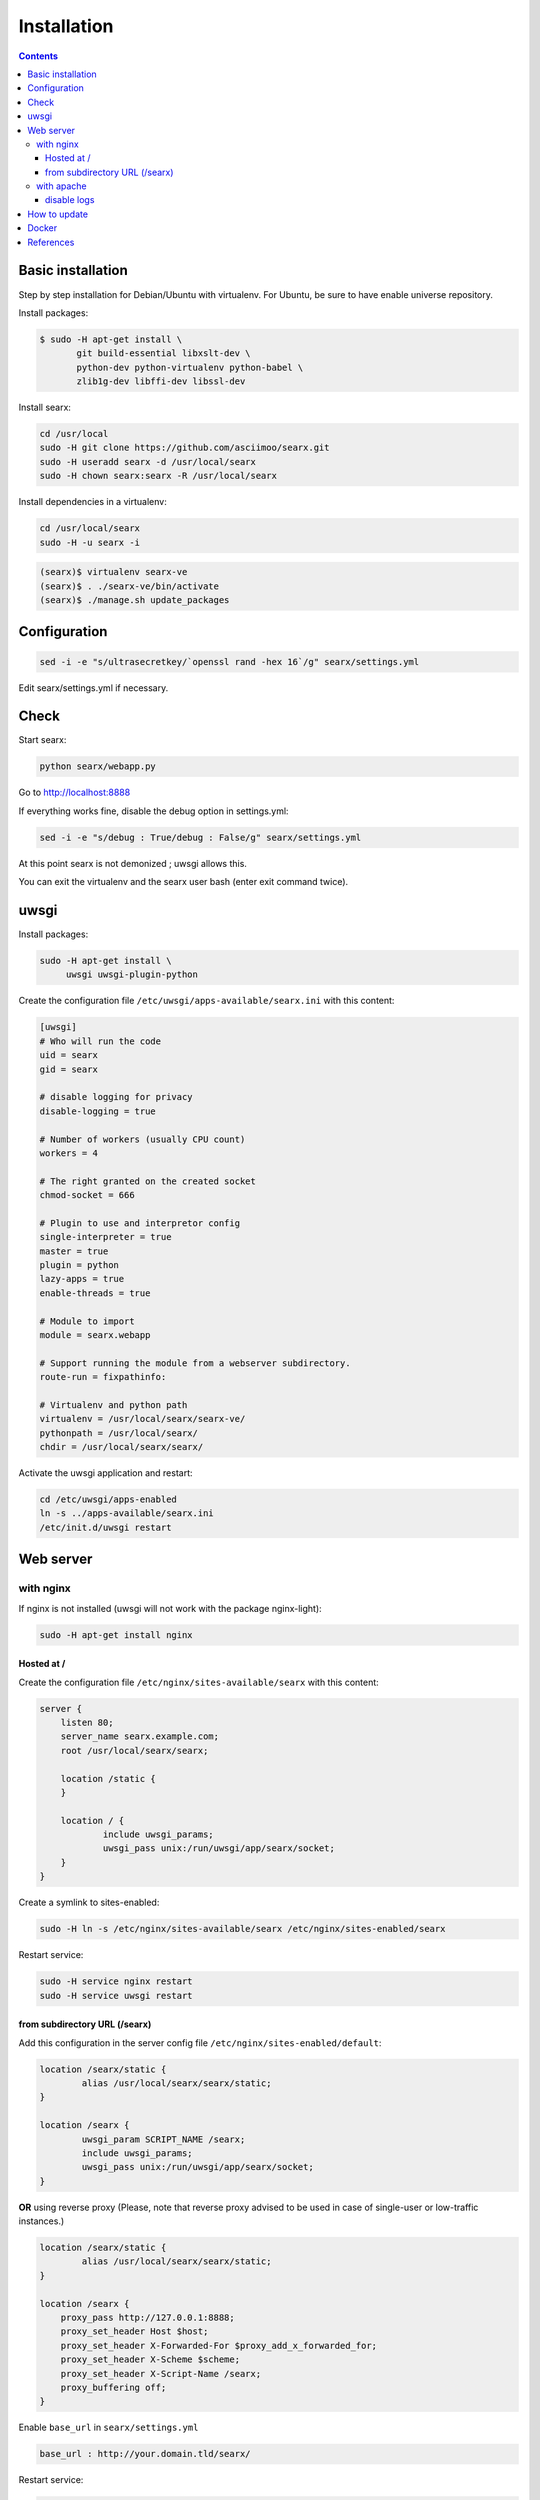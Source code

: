 .. _installation:

============
Installation
============

.. contents::
   :depth: 3

Basic installation
==================

Step by step installation for Debian/Ubuntu with virtualenv. For Ubuntu, be sure
to have enable universe repository.

Install packages:

.. code:: sh

    $ sudo -H apt-get install \
           git build-essential libxslt-dev \
	   python-dev python-virtualenv python-babel \
	   zlib1g-dev libffi-dev libssl-dev

Install searx:

.. code:: sh

    cd /usr/local
    sudo -H git clone https://github.com/asciimoo/searx.git
    sudo -H useradd searx -d /usr/local/searx
    sudo -H chown searx:searx -R /usr/local/searx

Install dependencies in a virtualenv:

.. code:: sh

    cd /usr/local/searx
    sudo -H -u searx -i

.. code:: sh

    (searx)$ virtualenv searx-ve
    (searx)$ . ./searx-ve/bin/activate
    (searx)$ ./manage.sh update_packages

Configuration
==============

.. code:: sh

    sed -i -e "s/ultrasecretkey/`openssl rand -hex 16`/g" searx/settings.yml

Edit searx/settings.yml if necessary.

Check
=====

Start searx:

.. code:: sh

    python searx/webapp.py

Go to http://localhost:8888

If everything works fine, disable the debug option in settings.yml:

.. code:: sh

    sed -i -e "s/debug : True/debug : False/g" searx/settings.yml

At this point searx is not demonized ; uwsgi allows this.

You can exit the virtualenv and the searx user bash (enter exit command
twice).

uwsgi
=====

Install packages:

.. code:: sh

    sudo -H apt-get install \
         uwsgi uwsgi-plugin-python

Create the configuration file ``/etc/uwsgi/apps-available/searx.ini`` with this
content:

.. code:: ini

    [uwsgi]
    # Who will run the code
    uid = searx
    gid = searx

    # disable logging for privacy
    disable-logging = true

    # Number of workers (usually CPU count)
    workers = 4

    # The right granted on the created socket
    chmod-socket = 666

    # Plugin to use and interpretor config
    single-interpreter = true
    master = true
    plugin = python
    lazy-apps = true
    enable-threads = true

    # Module to import
    module = searx.webapp

    # Support running the module from a webserver subdirectory.
    route-run = fixpathinfo:

    # Virtualenv and python path
    virtualenv = /usr/local/searx/searx-ve/
    pythonpath = /usr/local/searx/
    chdir = /usr/local/searx/searx/

Activate the uwsgi application and restart:

.. code:: sh

    cd /etc/uwsgi/apps-enabled
    ln -s ../apps-available/searx.ini
    /etc/init.d/uwsgi restart

Web server
==========

with nginx
----------

If nginx is not installed (uwsgi will not work with the package
nginx-light):

.. code:: sh

    sudo -H apt-get install nginx

Hosted at /
~~~~~~~~~~~

Create the configuration file ``/etc/nginx/sites-available/searx`` with this
content:

.. code:: nginx

    server {
        listen 80;
        server_name searx.example.com;
        root /usr/local/searx/searx;

        location /static {
        }

        location / {
                include uwsgi_params;
                uwsgi_pass unix:/run/uwsgi/app/searx/socket;
        }
    }

Create a symlink to sites-enabled:

.. code:: sh

   sudo -H ln -s /etc/nginx/sites-available/searx /etc/nginx/sites-enabled/searx

Restart service:

.. code:: sh

    sudo -H service nginx restart
    sudo -H service uwsgi restart

from subdirectory URL (/searx)
~~~~~~~~~~~~~~~~~~~~~~~~~~~~~~

Add this configuration in the server config file
``/etc/nginx/sites-enabled/default``:

.. code:: nginx

    location /searx/static {
            alias /usr/local/searx/searx/static;
    }

    location /searx {
            uwsgi_param SCRIPT_NAME /searx;
            include uwsgi_params;
            uwsgi_pass unix:/run/uwsgi/app/searx/socket;
    }


**OR** using reverse proxy (Please, note that reverse proxy advised to be used
in case of single-user or low-traffic instances.)

.. code:: nginx

    location /searx/static {
            alias /usr/local/searx/searx/static;
    }

    location /searx {
        proxy_pass http://127.0.0.1:8888;
        proxy_set_header Host $host;
        proxy_set_header X-Forwarded-For $proxy_add_x_forwarded_for;
        proxy_set_header X-Scheme $scheme;
        proxy_set_header X-Script-Name /searx;
        proxy_buffering off;
    }


Enable ``base_url`` in ``searx/settings.yml``

.. code:: yaml

    base_url : http://your.domain.tld/searx/

Restart service:

.. code:: sh

    sudo -H service nginx restart
    sudo -H service uwsgi restart

disable logs
^^^^^^^^^^^^

for better privacy you can disable nginx logs about searx.

how to proceed: below ``uwsgi_pass`` in ``/etc/nginx/sites-available/default``
add:

.. code:: nginx

    access_log /dev/null;
    error_log /dev/null;

Restart service:

.. code:: sh

    sudo -H service nginx restart

with apache
-----------

Add wsgi mod:

.. code:: sh

    sudo -H apt-get install libapache2-mod-uwsgi
    sudo -H a2enmod uwsgi

Add this configuration in the file ``/etc/apache2/apache2.conf``:

.. code:: apache

    <Location />
        Options FollowSymLinks Indexes
        SetHandler uwsgi-handler
        uWSGISocket /run/uwsgi/app/searx/socket
    </Location>

Note that if your instance of searx is not at the root, you should change
``<Location />`` by the location of your instance, like ``<Location /searx>``.

Restart Apache:

.. code:: sh

    sudo -H /etc/init.d/apache2 restart

disable logs
~~~~~~~~~~~~

For better privacy you can disable Apache logs.

.. warning::

   You can only disable logs for the whole (virtual) server not for a specific
   path.

Go back to ``/etc/apache2/apache2.conf`` and above ``<Location />`` add:

.. code:: apache

    CustomLog /dev/null combined

Restart Apache:

.. code:: sh

    sudo -H /etc/init.d/apache2 restart

How to update
=============

.. code:: sh

    cd /usr/local/searx
    sudo -H -u searx -i

.. code:: sh

    (searx)$ . ./searx-ve/bin/activate
    (searx)$ git stash
    (searx)$ git pull origin master
    (searx)$ git stash apply
    (searx)$ ./manage.sh update_packages

.. code:: sh

    sudo -H service uwsgi restart

Docker
======

Make sure you have installed Docker. For instance, you can deploy searx like this:

.. code:: sh

    docker pull wonderfall/searx
    docker run -d --name searx -p $PORT:8888 wonderfall/searx

Go to ``http://localhost:$PORT``.

See https://hub.docker.com/r/wonderfall/searx/ for more informations.  It's also
possible to build searx from the embedded Dockerfile.

.. code:: sh

   git clone https://github.com/asciimoo/searx.git
   cd searx
   docker build -t whatever/searx .

References
==========

* https://about.okhin.fr/posts/Searx/ with some additions

* How to: `Setup searx in a couple of hours with a free SSL certificate
  <https://www.reddit.com/r/privacytoolsIO/comments/366kvn/how_to_setup_your_own_privacy_respecting_search/>`__
